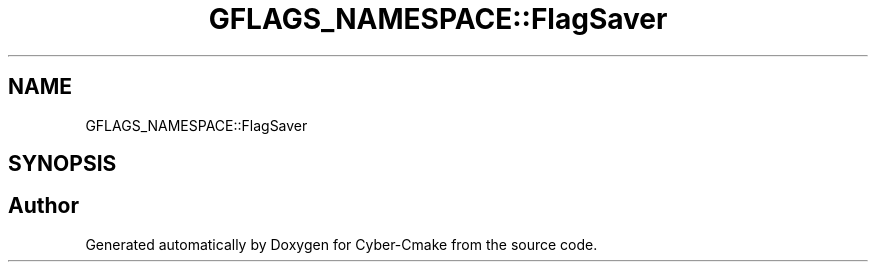 .TH "GFLAGS_NAMESPACE::FlagSaver" 3 "Sun Sep 3 2023" "Version 8.0" "Cyber-Cmake" \" -*- nroff -*-
.ad l
.nh
.SH NAME
GFLAGS_NAMESPACE::FlagSaver
.SH SYNOPSIS
.br
.PP


.SH "Author"
.PP 
Generated automatically by Doxygen for Cyber-Cmake from the source code\&.
